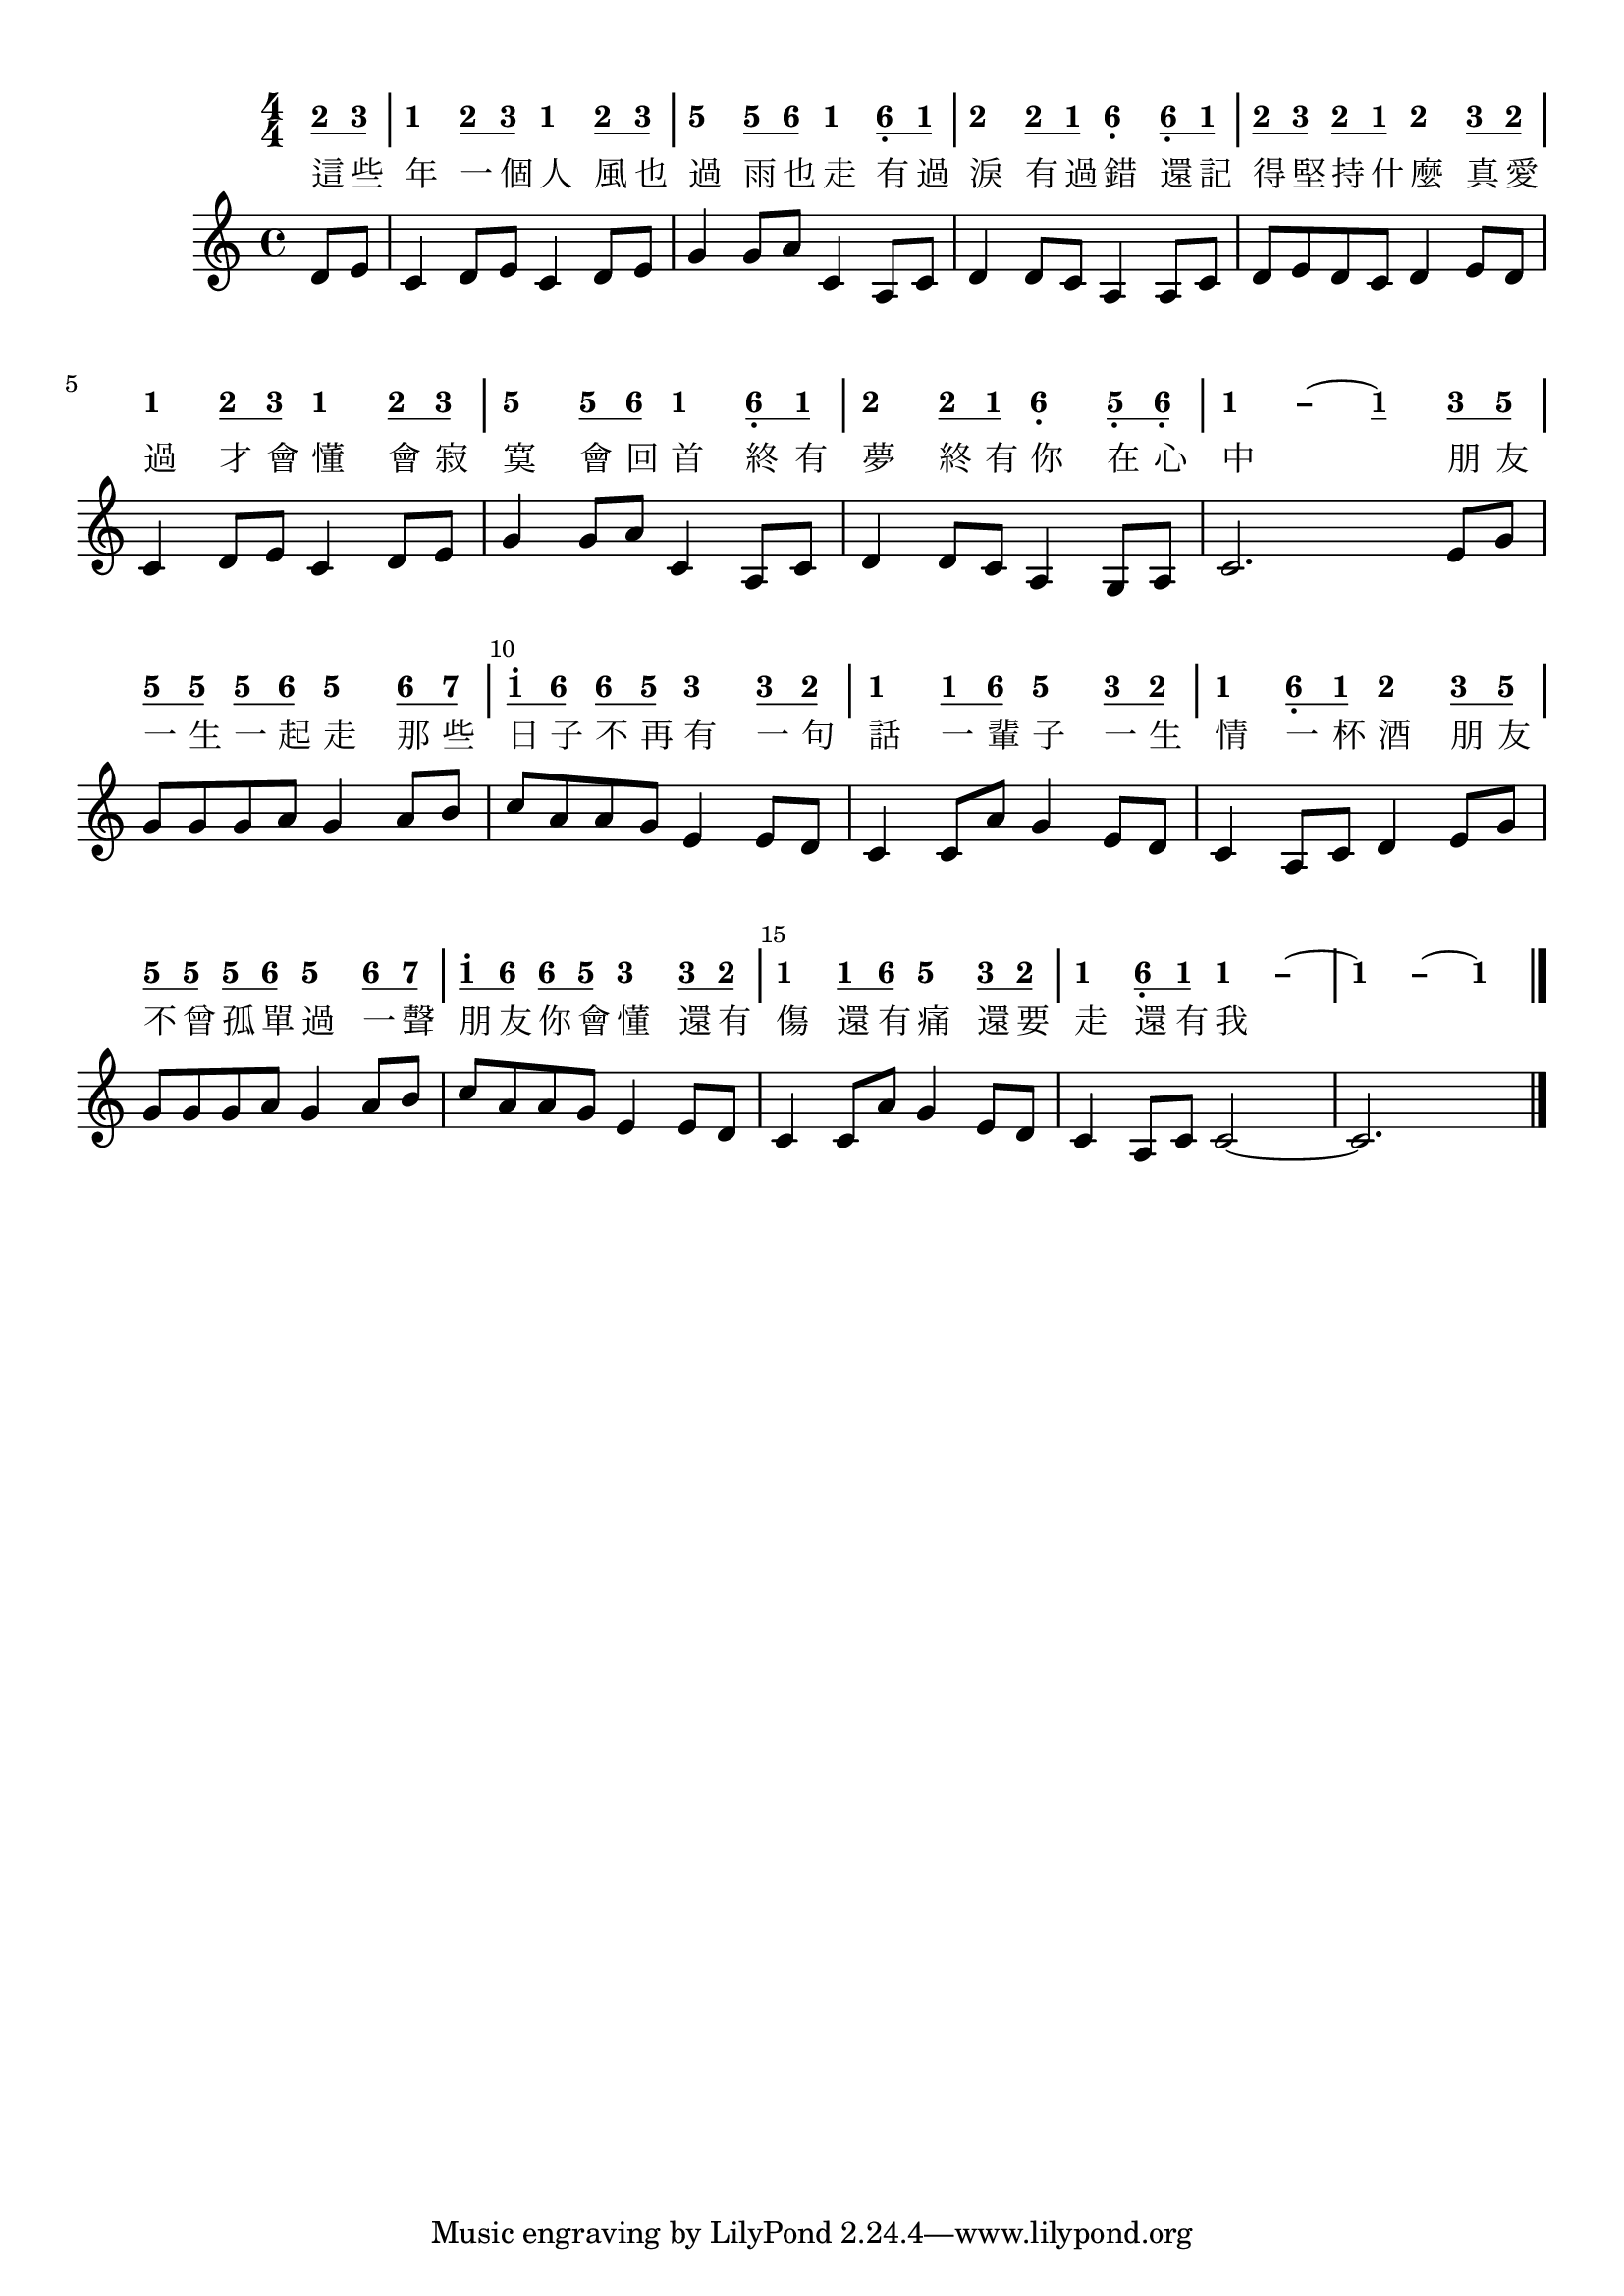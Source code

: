 \version "2.18.2"
#(set-global-staff-size 20)

% un-comment the next line to remove Lilypond tagline:
% \header { tagline="" }

\paper {
  print-all-headers = ##t % allow per-score headers

  % un-comment the next line for A5:
  % #(set-default-paper-size "a5" )

  % un-comment the next line for no page numbers:
  % print-page-number = ##f

  % un-comment the next 3 lines for a binding edge:
  % two-sided = ##t
  % inner-margin = 20\mm
  % outer-margin = 10\mm

  % un-comment the next line for a more space-saving header layout:
  % scoreTitleMarkup = \markup { \center-column { \fill-line { \magnify #1.5 { \bold { \fromproperty #'header:dedication } } \magnify #1.5 { \bold { \fromproperty #'header:title } } \fromproperty #'header:composer } \fill-line { \fromproperty #'header:instrument \fromproperty #'header:subtitle \smaller{\fromproperty #'header:subsubtitle } } } }
}

\score {
<< \override Score.BarNumber #'break-visibility = #end-of-line-invisible
\set Score.barNumberVisibility = #(every-nth-bar-number-visible 5)

% === BEGIN JIANPU STAFF ===
    \new RhythmicStaff \with {
    % Get rid of the stave but not the barlines.
    % This changes between Lilypond versions.
    \remove Staff_symbol_engraver \consists "Accidental_engraver" % worked pre-2.18, but 2.18 results in missing barlines (adding Barline_engraver won't help).
    \override StaffSymbol #'line-count = #0 % tested in 2.15.40, 2.16.2, 2.18.0 and 2.18.2
    \override BarLine #'bar-extent = #'(-2 . 2) % LilyPond 2.18: please make barlines as high as the time signature even though we're on a RhythmicStaff (2.16 and 2.15 don't need this although its presence doesn't hurt; Issue 3685 seems to indicate they'll fix it post-2.18)
    }
    { \new Voice="jianpu" {
    \override Staff.TimeSignature #'style = #'numbered
    \override Staff.Stem #'transparent = ##t
    \override Beam #'transparent = ##f % (needed for LilyPond 2.18 or the above switch will also hide beams)
    \override Stem #'direction = #DOWN
    \override Stem #'length-fraction = #0
    \override Beam #'beam-thickness = #0.1
    \override Beam #'length-fraction = #0.5
    \override Voice.Rest #'style = #'neomensural % this size tends to line up better (we'll override the appearance)
    \override Accidental #'font-size = #-4
    \override Tie #'staff-position = #2.5
    \override TupletBracket #'bracket-visibility = ##t
    \tupletUp

\time 4/4
\partial 4
#(define (note-two grob grob-origin context)
  (if (grob::has-interface grob 'note-head-interface)
    (begin
      (ly:grob-set-property! grob 'stencil
        (grob-interpret-markup grob
          (make-lower-markup 0.5 (make-bold-markup "2")))))))
\set stemLeftBeamCount = #0
\set stemRightBeamCount = #1
  \applyOutput #'Voice #note-two d'8[
#(define (note-three grob grob-origin context)
  (if (grob::has-interface grob 'note-head-interface)
    (begin
      (ly:grob-set-property! grob 'stencil
        (grob-interpret-markup grob
          (make-lower-markup 0.5 (make-bold-markup "3")))))))
\set stemLeftBeamCount = #1
\set stemRightBeamCount = #1
  \applyOutput #'Voice #note-three e'8]
#(define (note-one grob grob-origin context)
  (if (grob::has-interface grob 'note-head-interface)
    (begin
      (ly:grob-set-property! grob 'stencil
        (grob-interpret-markup grob
          (make-lower-markup 0.5 (make-bold-markup "1")))))))
|
  \applyOutput #'Voice #note-one c'4[
\set stemLeftBeamCount = #0
\set stemRightBeamCount = #1
  \applyOutput #'Voice #note-two d'8
\set stemLeftBeamCount = #1
\set stemRightBeamCount = #1
  \applyOutput #'Voice #note-three e'8]
  \applyOutput #'Voice #note-one c'4[
\set stemLeftBeamCount = #0
\set stemRightBeamCount = #1
  \applyOutput #'Voice #note-two d'8
\set stemLeftBeamCount = #1
\set stemRightBeamCount = #1
  \applyOutput #'Voice #note-three e'8]
#(define (note-five grob grob-origin context)
  (if (grob::has-interface grob 'note-head-interface)
    (begin
      (ly:grob-set-property! grob 'stencil
        (grob-interpret-markup grob
          (make-lower-markup 0.5 (make-bold-markup "5")))))))
|
  \applyOutput #'Voice #note-five g'4[
\set stemLeftBeamCount = #0
\set stemRightBeamCount = #1
  \applyOutput #'Voice #note-five g'8
#(define (note-six grob grob-origin context)
  (if (grob::has-interface grob 'note-head-interface)
    (begin
      (ly:grob-set-property! grob 'stencil
        (grob-interpret-markup grob
          (make-lower-markup 0.5 (make-bold-markup "6")))))))
\set stemLeftBeamCount = #1
\set stemRightBeamCount = #1
  \applyOutput #'Voice #note-six a'8]
  \applyOutput #'Voice #note-one c'4[
\set stemLeftBeamCount = #0
\set stemRightBeamCount = #1
  \applyOutput #'Voice #note-six a8-\tweak #'X-offset #0.6 _.
\set stemLeftBeamCount = #1
\set stemRightBeamCount = #1
  \applyOutput #'Voice #note-one c'8]
|
  \applyOutput #'Voice #note-two d'4[
\set stemLeftBeamCount = #0
\set stemRightBeamCount = #1
  \applyOutput #'Voice #note-two d'8
\set stemLeftBeamCount = #1
\set stemRightBeamCount = #1
  \applyOutput #'Voice #note-one c'8]
  \applyOutput #'Voice #note-six a4[-\tweak #'Y-offset #-1.2 -\tweak #'X-offset #0.6 _.
\set stemLeftBeamCount = #0
\set stemRightBeamCount = #1
  \applyOutput #'Voice #note-six a8-\tweak #'X-offset #0.6 _.
\set stemLeftBeamCount = #1
\set stemRightBeamCount = #1
  \applyOutput #'Voice #note-one c'8]
| \set stemLeftBeamCount = #0
\set stemRightBeamCount = #1
  \applyOutput #'Voice #note-two d'8[
\set stemLeftBeamCount = #1
\set stemRightBeamCount = #1
  \applyOutput #'Voice #note-three e'8]
\set stemLeftBeamCount = #0
\set stemRightBeamCount = #1
  \applyOutput #'Voice #note-two d'8[
\set stemLeftBeamCount = #1
\set stemRightBeamCount = #1
  \applyOutput #'Voice #note-one c'8]
  \applyOutput #'Voice #note-two d'4[
\set stemLeftBeamCount = #0
\set stemRightBeamCount = #1
  \applyOutput #'Voice #note-three e'8
\set stemLeftBeamCount = #1
\set stemRightBeamCount = #1
  \applyOutput #'Voice #note-two d'8]
|
  \applyOutput #'Voice #note-one c'4[
\set stemLeftBeamCount = #0
\set stemRightBeamCount = #1
  \applyOutput #'Voice #note-two d'8
\set stemLeftBeamCount = #1
\set stemRightBeamCount = #1
  \applyOutput #'Voice #note-three e'8]
  \applyOutput #'Voice #note-one c'4[
\set stemLeftBeamCount = #0
\set stemRightBeamCount = #1
  \applyOutput #'Voice #note-two d'8
\set stemLeftBeamCount = #1
\set stemRightBeamCount = #1
  \applyOutput #'Voice #note-three e'8]
|
  \applyOutput #'Voice #note-five g'4[
\set stemLeftBeamCount = #0
\set stemRightBeamCount = #1
  \applyOutput #'Voice #note-five g'8
\set stemLeftBeamCount = #1
\set stemRightBeamCount = #1
  \applyOutput #'Voice #note-six a'8]
  \applyOutput #'Voice #note-one c'4[
\set stemLeftBeamCount = #0
\set stemRightBeamCount = #1
  \applyOutput #'Voice #note-six a8-\tweak #'X-offset #0.6 _.
\set stemLeftBeamCount = #1
\set stemRightBeamCount = #1
  \applyOutput #'Voice #note-one c'8]
|
  \applyOutput #'Voice #note-two d'4[
\set stemLeftBeamCount = #0
\set stemRightBeamCount = #1
  \applyOutput #'Voice #note-two d'8
\set stemLeftBeamCount = #1
\set stemRightBeamCount = #1
  \applyOutput #'Voice #note-one c'8]
  \applyOutput #'Voice #note-six a4[-\tweak #'Y-offset #-1.2 -\tweak #'X-offset #0.6 _.
\set stemLeftBeamCount = #0
\set stemRightBeamCount = #1
  \applyOutput #'Voice #note-five g8-\tweak #'X-offset #0.6 _.
\set stemLeftBeamCount = #1
\set stemRightBeamCount = #1
  \applyOutput #'Voice #note-six a8]-\tweak #'X-offset #0.6 _.
\once \override Tie #'transparent = ##t \once \override Tie #'staff-position = #0 |
  \applyOutput #'Voice #note-one c'4[ ~
#(define (note-dashone grob grob-origin context)
  (if (grob::has-interface grob 'note-head-interface)
    (begin
      (ly:grob-set-property! grob 'stencil
        (grob-interpret-markup grob
          (make-lower-markup 0.5 (make-bold-markup "–")))))))
  \applyOutput #'Voice #note-dashone c'4
~
  \applyOutput #'Voice #note-one c'4
\set stemLeftBeamCount = #0
\set stemRightBeamCount = #1
  \applyOutput #'Voice #note-three e'8
\set stemLeftBeamCount = #1
\set stemRightBeamCount = #1
  \applyOutput #'Voice #note-five g'8]
| \set stemLeftBeamCount = #0
\set stemRightBeamCount = #1
  \applyOutput #'Voice #note-five g'8[
\set stemLeftBeamCount = #1
\set stemRightBeamCount = #1
  \applyOutput #'Voice #note-five g'8]
\set stemLeftBeamCount = #0
\set stemRightBeamCount = #1
  \applyOutput #'Voice #note-five g'8[
\set stemLeftBeamCount = #1
\set stemRightBeamCount = #1
  \applyOutput #'Voice #note-six a'8]
  \applyOutput #'Voice #note-five g'4[
\set stemLeftBeamCount = #0
\set stemRightBeamCount = #1
  \applyOutput #'Voice #note-six a'8
#(define (note-seven grob grob-origin context)
  (if (grob::has-interface grob 'note-head-interface)
    (begin
      (ly:grob-set-property! grob 'stencil
        (grob-interpret-markup grob
          (make-lower-markup 0.5 (make-bold-markup "7")))))))
\set stemLeftBeamCount = #1
\set stemRightBeamCount = #1
  \applyOutput #'Voice #note-seven b'8]
| \set stemLeftBeamCount = #0
\set stemRightBeamCount = #1
  \applyOutput #'Voice #note-one c''8[^.
\set stemLeftBeamCount = #1
\set stemRightBeamCount = #1
  \applyOutput #'Voice #note-six a'8]
\set stemLeftBeamCount = #0
\set stemRightBeamCount = #1
  \applyOutput #'Voice #note-six a'8[
\set stemLeftBeamCount = #1
\set stemRightBeamCount = #1
  \applyOutput #'Voice #note-five g'8]
  \applyOutput #'Voice #note-three e'4[
\set stemLeftBeamCount = #0
\set stemRightBeamCount = #1
  \applyOutput #'Voice #note-three e'8
\set stemLeftBeamCount = #1
\set stemRightBeamCount = #1
  \applyOutput #'Voice #note-two d'8]
|
  \applyOutput #'Voice #note-one c'4[
\set stemLeftBeamCount = #0
\set stemRightBeamCount = #1
  \applyOutput #'Voice #note-one c'8
\set stemLeftBeamCount = #1
\set stemRightBeamCount = #1
  \applyOutput #'Voice #note-six a'8]
  \applyOutput #'Voice #note-five g'4[
\set stemLeftBeamCount = #0
\set stemRightBeamCount = #1
  \applyOutput #'Voice #note-three e'8
\set stemLeftBeamCount = #1
\set stemRightBeamCount = #1
  \applyOutput #'Voice #note-two d'8]
|
  \applyOutput #'Voice #note-one c'4[
\set stemLeftBeamCount = #0
\set stemRightBeamCount = #1
  \applyOutput #'Voice #note-six a8-\tweak #'X-offset #0.6 _.
\set stemLeftBeamCount = #1
\set stemRightBeamCount = #1
  \applyOutput #'Voice #note-one c'8]
  \applyOutput #'Voice #note-two d'4[
\set stemLeftBeamCount = #0
\set stemRightBeamCount = #1
  \applyOutput #'Voice #note-three e'8
\set stemLeftBeamCount = #1
\set stemRightBeamCount = #1
  \applyOutput #'Voice #note-five g'8]
| \set stemLeftBeamCount = #0
\set stemRightBeamCount = #1
  \applyOutput #'Voice #note-five g'8[
\set stemLeftBeamCount = #1
\set stemRightBeamCount = #1
  \applyOutput #'Voice #note-five g'8]
\set stemLeftBeamCount = #0
\set stemRightBeamCount = #1
  \applyOutput #'Voice #note-five g'8[
\set stemLeftBeamCount = #1
\set stemRightBeamCount = #1
  \applyOutput #'Voice #note-six a'8]
  \applyOutput #'Voice #note-five g'4[
\set stemLeftBeamCount = #0
\set stemRightBeamCount = #1
  \applyOutput #'Voice #note-six a'8
\set stemLeftBeamCount = #1
\set stemRightBeamCount = #1
  \applyOutput #'Voice #note-seven b'8]
| \set stemLeftBeamCount = #0
\set stemRightBeamCount = #1
  \applyOutput #'Voice #note-one c''8[^.
\set stemLeftBeamCount = #1
\set stemRightBeamCount = #1
  \applyOutput #'Voice #note-six a'8]
\set stemLeftBeamCount = #0
\set stemRightBeamCount = #1
  \applyOutput #'Voice #note-six a'8[
\set stemLeftBeamCount = #1
\set stemRightBeamCount = #1
  \applyOutput #'Voice #note-five g'8]
  \applyOutput #'Voice #note-three e'4[
\set stemLeftBeamCount = #0
\set stemRightBeamCount = #1
  \applyOutput #'Voice #note-three e'8
\set stemLeftBeamCount = #1
\set stemRightBeamCount = #1
  \applyOutput #'Voice #note-two d'8]
|
  \applyOutput #'Voice #note-one c'4[
\set stemLeftBeamCount = #0
\set stemRightBeamCount = #1
  \applyOutput #'Voice #note-one c'8
\set stemLeftBeamCount = #1
\set stemRightBeamCount = #1
  \applyOutput #'Voice #note-six a'8]
  \applyOutput #'Voice #note-five g'4[
\set stemLeftBeamCount = #0
\set stemRightBeamCount = #1
  \applyOutput #'Voice #note-three e'8
\set stemLeftBeamCount = #1
\set stemRightBeamCount = #1
  \applyOutput #'Voice #note-two d'8]
|
  \applyOutput #'Voice #note-one c'4[
\set stemLeftBeamCount = #0
\set stemRightBeamCount = #1
  \applyOutput #'Voice #note-six a8-\tweak #'X-offset #0.6 _.
\set stemLeftBeamCount = #1
\set stemRightBeamCount = #1
  \applyOutput #'Voice #note-one c'8]
\once \override Tie #'transparent = ##t \once \override Tie #'staff-position = #0   \applyOutput #'Voice #note-one c'4[ ~
  \applyOutput #'Voice #note-dashone c'4]
~
\once \override Tie #'transparent = ##t \once \override Tie #'staff-position = #0 |
  \applyOutput #'Voice #note-one c'4[ ~
  \applyOutput #'Voice #note-dashone c'4
~
  \applyOutput #'Voice #note-one c'4]
\bar "|."
} }
% === END JIANPU STAFF ===

\new Lyrics = "IX" { \lyricsto "jianpu" { \override LyricText #'self-alignment-X = #LEFT 這  些  年  一  個  人  風  也  過  雨  也  走  有  過  淚  有  過  錯  還  記  得  堅  持  什  麼  真  愛  過  才  會  懂  會  寂  寞  會  回  首  終  有  夢  終  有  你  在  心  中  朋  友  一  生  一  起  走  那  些  日  子  不  再  有  一  句  話  一  輩  子  一  生  情  一  杯  酒  朋  友 不  曾  孤  單  過  一  聲  朋  友  你  會  懂  還  有  傷  還  有  痛  還  要  走  還  有  我 } } 
%>>
%\layout{} }
%\score {
%\unfoldRepeats
%<< 

% === BEGIN MIDI STAFF ===
    \new Staff { \new Voice="midi" {
\time 4/4 \partial 4 d'8 e'8 | c'4 d'8 e'8 c'4 d'8 e'8 | g'4 g'8 a'8 c'4 a8 c'8 | d'4 d'8 c'8 a4 a8 c'8 | d'8 e'8 d'8 c'8 d'4 e'8 d'8 | c'4 d'8 e'8 c'4 d'8 e'8 | g'4 g'8 a'8 c'4 a8 c'8 | d'4 d'8 c'8 a4 g8 a8 | c'2. e'8 g'8 | g'8 g'8 g'8 a'8 g'4 a'8 b'8 | c''8 a'8 a'8 g'8 e'4 e'8 d'8 | c'4 c'8 a'8 g'4 e'8 d'8 | c'4 a8 c'8 d'4 e'8 g'8 | g'8 g'8 g'8 a'8 g'4 a'8 b'8 | c''8 a'8 a'8 g'8 e'4 e'8 d'8 | c'4 c'8 a'8 g'4 e'8 d'8 | c'4 a8 c'8 c'2 ~ | c'2.
} }
% === END MIDI STAFF ===

>>
\layout{}
\midi { \context { \Score tempoWholesPerMinute = #(ly:make-moment 84 4)}} }
